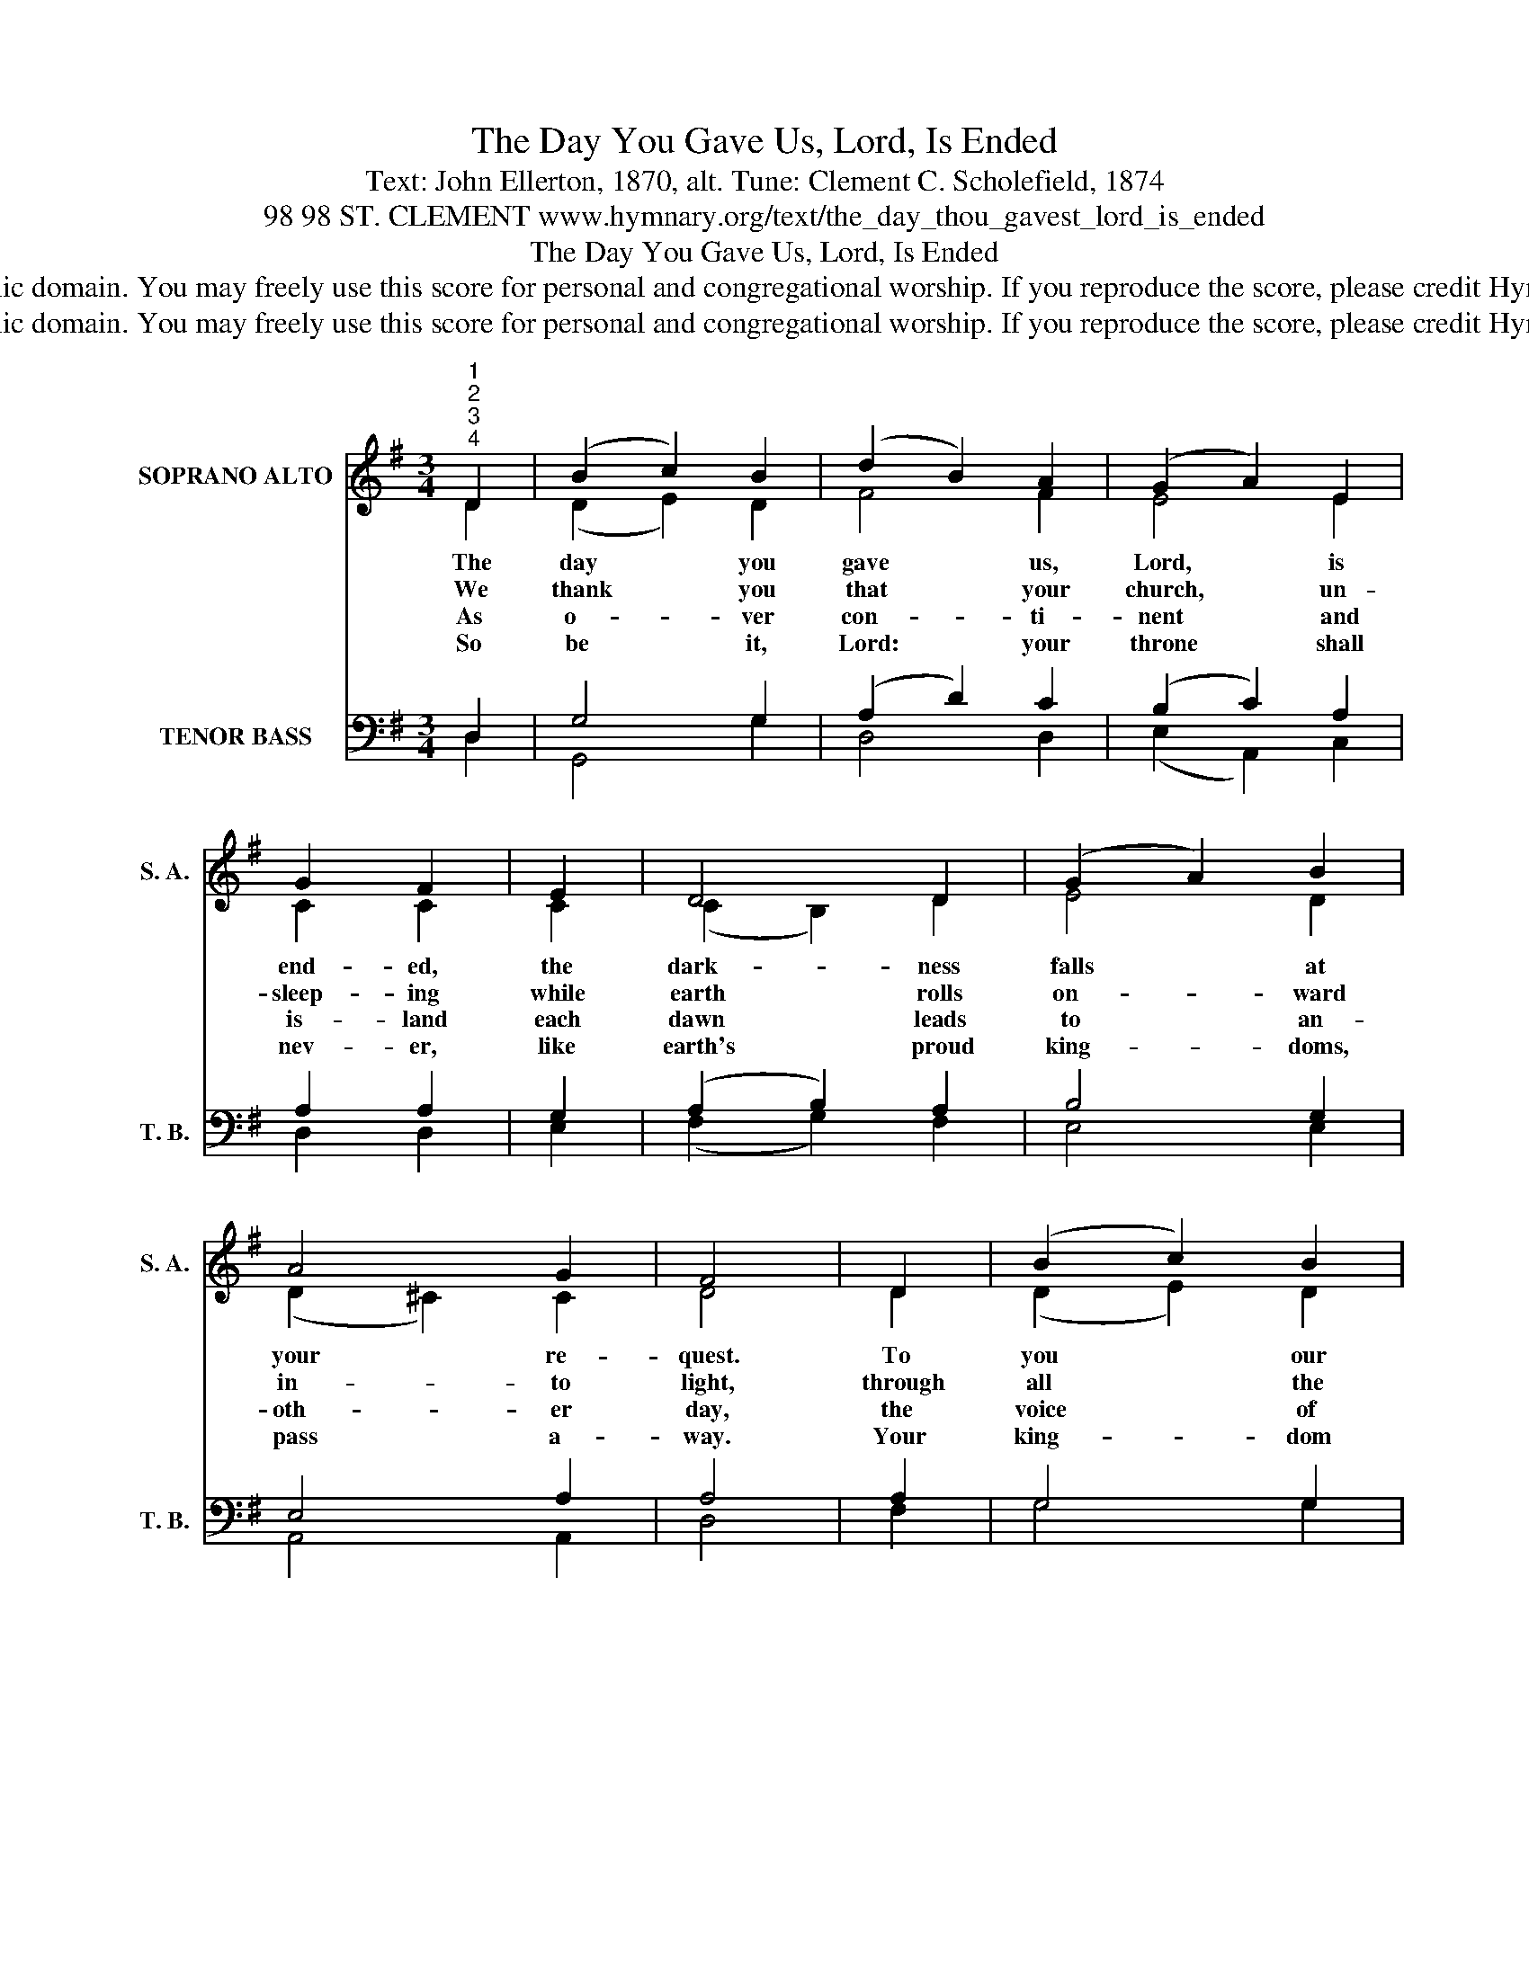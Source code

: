 X:1
T:The Day You Gave Us, Lord, Is Ended
T:Text: John Ellerton, 1870, alt. Tune: Clement C. Scholefield, 1874
T:98 98 ST. CLEMENT www.hymnary.org/text/the_day_thou_gavest_lord_is_ended
T:The Day You Gave Us, Lord, Is Ended
T:This hymn is in the public domain. You may freely use this score for personal and congregational worship. If you reproduce the score, please credit Hymnary.org as the source. 
T:This hymn is in the public domain. You may freely use this score for personal and congregational worship. If you reproduce the score, please credit Hymnary.org as the source. 
Z:This hymn is in the public domain. You may freely use this score for personal and congregational worship. If you reproduce the score, please credit Hymnary.org as the source.
%%score ( 1 2 ) ( 3 4 )
L:1/8
M:3/4
K:G
V:1 treble nm="SOPRANO ALTO" snm="S. A."
V:2 treble 
V:3 bass nm="TENOR BASS" snm="T. B."
V:4 bass 
V:1
"^1""^2""^3""^4" D2 | (B2 c2) B2 | (d2 B2) A2 | (G2 A2) E2 | G2 F2 | E2 | D4 D2 | (G2 A2) B2 | %8
w: The|day * you|gave * us,|Lord, * is|end- ed,|the|dark- ness|falls * at|
w: We|thank * you|that * your|church, * un-|sleep- ing|while|earth rolls|on- * ward|
w: As|o- * ver|con- * ti-|nent * and|is- land|each|dawn leads|to * an-|
w: So|be * it,|Lord: * your|throne * shall|nev- er,|like|earth's proud|king- * doms,|
 A4 G2 | F4 | D2 | (B2 c2) B2 | (d2 B2) A2 | (G2 A2) E2 | G2 F2 |1 E2 | (D2 E2) F2 | (G2 B2) A2 | %18
w: your re-|quest.|To|you * our|morn- * ing|hymns * as-|cend- ed;|your|praise * shall|sanc- * ti-|
w: in- to|light,|through|all * the|world * her|watch * is|keep- ing,|and|nev- * er|rests * by|
w: oth- er|day,|the|voice * of|prayer * is|nev- * er|si- lent,|nor|do * the|prais- * es|
w: pass a-|way.|Your|king- * dom|stands * and|grows * for-|ev- er,|un-|til * there|dawns * your|
 (E2 G2) F2 | G4 x2 |] %20
w: fy * our|rest.|
w: day * or|night.|
w: die * a-|way.|
w: glo- * rious|day.|
V:2
 D2 | (D2 E2) D2 | F4 F2 | E4 E2 | C2 C2 | C2 | (C2 B,2) D2 | E4 D2 | (D2 ^C2) C2 | D4 | D2 | %11
 (D2 E2) D2 | F4 F2 | E4 E2 | C2 C2 |1 A,2 | D4 C2 | (B,2 D2) E2 | E4 D2 | D4 x2 |] %20
V:3
 D,2 | G,4 G,2 | (A,2 D2) C2 | (B,2 C2) A,2 | A,2 A,2 | G,2 | (A,2 B,2) A,2 | B,4 G,2 | E,4 A,2 | %9
 A,4 | A,2 | G,4 G,2 | (A,2 D2) C2 | (B,2 C2) A,2 | A,2 A,2 |1 F,2 | G,4 A,2 | G,4 C2 | %18
 (C2 B,2) A,2 | B,4 x2 |] %20
V:4
 D,2 | G,,4 G,2 | D,4 D,2 | (E,2 A,,2) C,2 | D,2 D,2 | E,2 | (F,2 G,2) F,2 | E,4 E,2 | A,,4 A,,2 | %9
 D,4 | F,2 | G,4 G,2 | D,4 D,2 | (E,2 A,,2) C,2 | D,2 D,2 |1 C,2 | B,,4 D,2 | (E,2 B,,2) C,2 | %18
 A,,4 D,2 | G,,4 x2 |] %20

